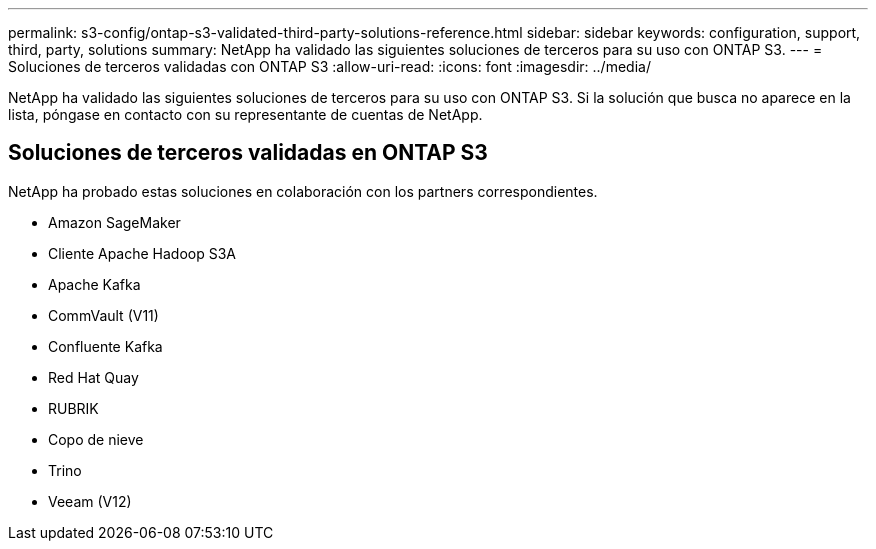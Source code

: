 ---
permalink: s3-config/ontap-s3-validated-third-party-solutions-reference.html 
sidebar: sidebar 
keywords: configuration, support, third, party, solutions 
summary: NetApp ha validado las siguientes soluciones de terceros para su uso con ONTAP S3. 
---
= Soluciones de terceros validadas con ONTAP S3
:allow-uri-read: 
:icons: font
:imagesdir: ../media/


[role="lead"]
NetApp ha validado las siguientes soluciones de terceros para su uso con ONTAP S3.
Si la solución que busca no aparece en la lista, póngase en contacto con su representante de cuentas de NetApp.



== Soluciones de terceros validadas en ONTAP S3

NetApp ha probado estas soluciones en colaboración con los partners correspondientes.

* Amazon SageMaker
* Cliente Apache Hadoop S3A
* Apache Kafka
* CommVault (V11)
* Confluente Kafka
* Red Hat Quay
* RUBRIK
* Copo de nieve
* Trino
* Veeam (V12)

